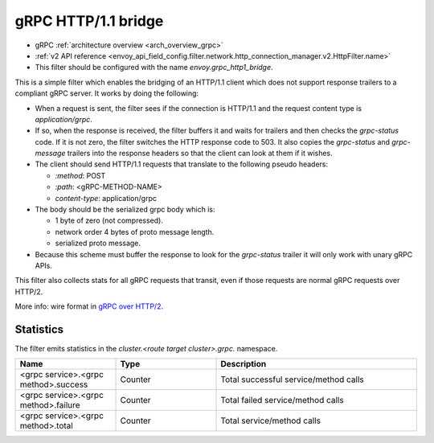 .. _config_http_filters_grpc_bridge:

gRPC HTTP/1.1 bridge
====================

* gRPC :ref:`architecture overview <arch_overview_grpc>`
* :ref:`v2 API reference <envoy_api_field_config.filter.network.http_connection_manager.v2.HttpFilter.name>`
* This filter should be configured with the name *envoy.grpc_http1_bridge*.

This is a simple filter which enables the bridging of an HTTP/1.1 client which does not support
response trailers to a compliant gRPC server. It works by doing the following:

* When a request is sent, the filter sees if the connection is HTTP/1.1 and the request content type
  is *application/grpc*.
* If so, when the response is received, the filter buffers it and waits for trailers and then checks the
  *grpc-status* code. If it is not zero, the filter switches the HTTP response code to 503. It also copies
  the *grpc-status* and *grpc-message* trailers into the response headers so that the client can look
  at them if it wishes.
* The client should send HTTP/1.1 requests that translate to the following pseudo headers:

  * *\:method*: POST
  * *\:path*: <gRPC-METHOD-NAME>
  * *content-type*: application/grpc

* The body should be the serialized grpc body which is:

  * 1 byte of zero (not compressed).
  * network order 4 bytes of proto message length.
  * serialized proto message.

* Because this scheme must buffer the response to look for the *grpc-status* trailer it will only
  work with unary gRPC APIs.

This filter also collects stats for all gRPC requests that transit, even if those requests are
normal gRPC requests over HTTP/2.

More info: wire format in `gRPC over HTTP/2 <https://github.com/grpc/grpc/blob/master/doc/PROTOCOL-HTTP2.md>`_.

Statistics
----------

The filter emits statistics in the *cluster.<route target cluster>.grpc.* namespace.

.. csv-table::
  :header: Name, Type, Description
  :widths: 1, 1, 2

  <grpc service>.<grpc method>.success, Counter, Total successful service/method calls
  <grpc service>.<grpc method>.failure, Counter, Total failed service/method calls
  <grpc service>.<grpc method>.total, Counter, Total service/method calls
